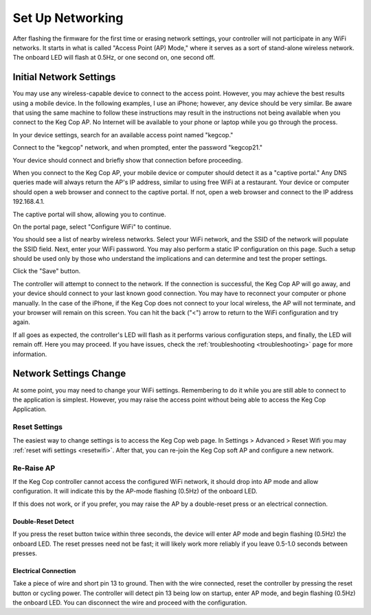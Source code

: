.. _networking:

Set Up Networking
#####################

After flashing the firmware for the first time or erasing network settings, your controller will not participate in any WiFi networks. It starts in what is called "Access Point (AP) Mode," where it serves as a sort of stand-alone wireless network. The onboard LED will flash at 0.5Hz, or one second on, one second off.

Initial Network Settings
**************************

You may use any wireless-capable device to connect to the access point. However, you may achieve the best results using a mobile device. In the following examples, I use an iPhone; however, any device should be very similar. Be aware that using the same machine to follow these instructions may result in the instructions not being available when you connect to the Keg Cop AP. No Internet will be available to your phone or laptop while you go through the process.

In your device settings, search for an available access point named "kegcop."

.. image:: 1_choose_ap.png
   :scale: 25%
   :align: center
   :alt: Search Access Points

Connect to the "kegcop" network, and when prompted, enter the password "kegcop21."

.. image:: 2_ap_pwd.png
   :scale: 25%
   :align: center
   :alt: Enter AP Password

Your device should connect and briefly show that connection before proceeding.

.. image:: 2a_ap_pwd.png
   :scale: 25%
   :align: center
   :alt: Enter AP Password

When you connect to the Keg Cop AP, your mobile device or computer should detect it as a "captive portal." Any DNS queries made will always return the AP's IP address, similar to using free WiFi at a restaurant. Your device or computer should open a web browser and connect to the captive portal. If not, open a web browser and connect to the IP address 192.168.4.1.

The captive portal will show, allowing you to continue.

.. image:: 3_captive_portal.png
   :scale: 20%
   :align: center
   :alt: Captive Portal

On the portal page, select "Configure WiFi" to continue.

.. image:: 4_configure_wifi.png
   :scale: 20%
   :align: center
   :alt: Configure WiFi

You should see a list of nearby wireless networks. Select your WiFi network, and the SSID of the network will populate the SSID field. Next, enter your WiFi password. You may also perform a static IP configuration on this page. Such a setup should be used only by those who understand the implications and can determine and test the proper settings.

.. image:: 5_wifi_pwd.png
   :scale: 20%
   :align: center
   :alt: WiFi Password

Click the "Save" button.

.. image:: 6_wait_for_connect.png
   :scale: 20%
   :align: center
   :alt: Wait For Connect

The controller will attempt to connect to the network. If the connection is successful, the Keg Cop AP will go away, and your device should connect to your last known good connection. You may have to reconnect your computer or phone manually. In the case of the iPhone, if the Keg Cop does not connect to your local wireless, the AP will not terminate, and your browser will remain on this screen.  You can hit the back ("<") arrow to return to the WiFi configuration and try again.

If all goes as expected, the controller's LED will flash as it performs various configuration steps, and finally, the LED will remain off. Here you may proceed. If you have issues, check the :ref:`troubleshooting <troubleshooting>` page for more information.

Network Settings Change
**************************

At some point, you may need to change your WiFi settings. Remembering to do it while you are still able to connect to the application is simplest. However, you may raise the access point without being able to access the Keg Cop Application.

Reset Settings
================

The easiest way to change settings is to access the Keg Cop web page.  In Settings > Advanced > Reset Wifi you may :ref:`reset wifi settings <resetwifi>`.  After that, you can re-join the Keg Cop soft AP and configure a new network.

Re-Raise AP
================

If the Keg Cop controller cannot access the configured WiFi network, it should drop into AP mode and allow configuration. It will indicate this by the AP-mode flashing (0.5Hz) of the onboard LED.

If this does not work, or if you prefer, you may raise the AP by a double-reset press or an electrical connection.

Double-Reset Detect
---------------------

If you press the reset button twice within three seconds, the device will enter AP mode and begin flashing (0.5Hz) the onboard LED.  The reset presses need not be fast; it will likely work more reliably if you leave 0.5-1.0 seconds between presses.

Electrical Connection
----------------------

Take a piece of wire and short pin 13 to ground. Then with the wire connected, reset the controller by pressing the reset button or cycling power. The controller will detect pin 13 being low on startup, enter AP mode, and begin flashing (0.5Hz) the onboard LED.  You can disconnect the wire and proceed with the configuration.
